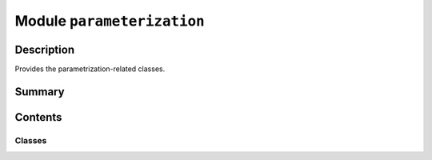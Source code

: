 


Module ``parameterization``
===========================



.. py:module:: ansys.geometry.core.primitives.parameterization



Description
-----------

Provides the parametrization-related classes.




Summary
-------

.. tab-set::




    .. tab-item:: Classes

        Content 2

    .. tab-item:: Functions

        Content 2

    .. tab-item:: Enumerations

        Content 2

    .. tab-item:: Attributes

        Content 2






Contents
--------

Classes
~~~~~~~

.. autoapisummary::

   ansys.geometry.core.primitives.parameterization.ParamUV
   ansys.geometry.core.primitives.parameterization.Interval
   ansys.geometry.core.primitives.parameterization.ParamForm
   ansys.geometry.core.primitives.parameterization.ParamType
   ansys.geometry.core.primitives.parameterization.Parameterization




.. py:class:: ParamUV(u: ansys.geometry.core.typing.Real, v: ansys.geometry.core.typing.Real)


   Parameter class containing 2 parameters: (u, v).

   Notes
   -----
   Likened to a 2D point in UV space Used as an argument in parametric
   surface evaluations. This matches the service implementation for the
   Geometry service.

   Parameters
   ----------
   u : Real
       u-parameter.
   v : Real
       v-parameter.

   .. py:property:: u
      :type: ansys.geometry.core.typing.Real

      u-parameter.


   .. py:property:: v
      :type: ansys.geometry.core.typing.Real

      v-parameter.


   .. py:method:: __add__(other: ParamUV) -> ParamUV

      Add the u and v components of the other ParamUV to this ParamUV.

      Parameters
      ----------
      other : ParamUV
          The parameters to add these parameters.

      Returns
      -------
      ParamUV
          The sum of the parameters.


   .. py:method:: __sub__(other: ParamUV) -> ParamUV

      Subtract the u and v components of the other ParamUV from this ParamUV.

      Parameters
      ----------
      other : ParamUV
          The parameters to subtract from these parameters.

      Returns
      -------
      ParamUV
          The difference of the parameters.


   .. py:method:: __mul__(other: ParamUV) -> ParamUV

      Multiplies the u and v components of this ParamUV by the other ParamUV.

      Parameters
      ----------
      other : ParamUV
          The parameters to multiply by these parameters.

      Returns
      -------
      ParamUV
          The product of the parameters.


   .. py:method:: __truediv__(other: ParamUV) -> ParamUV

      Divides the u and v components of this ParamUV by the other ParamUV.

      Parameters
      ----------
      other : ParamUV
          The parameters to divide these parameters by.

      Returns
      -------
      ParamUV
          The quotient of the parameters.


   .. py:method:: __repr__() -> str

      Represent the ``ParamUV`` as a string.



.. py:class:: Interval(start: ansys.geometry.core.typing.Real, end: ansys.geometry.core.typing.Real)


   Interval class that defines a range of values.

   Parameters
   ----------
   start : Real
       Start value of the interval.
   end : Real
       End value of the interval.

   .. py:property:: start
      :type: ansys.geometry.core.typing.Real

      Start value of the interval.


   .. py:property:: end
      :type: ansys.geometry.core.typing.Real

      End value of the interval.


   .. py:method:: is_open() -> bool

      If the interval is open (-inf, inf).

      Returns
      -------
      bool
          True if both ends of the interval are negative and positive infinity respectively.


   .. py:method:: is_closed() -> bool

      If the interval is closed. Neither value is inf or -inf.

      Returns
      -------
      bool
          True if neither bound of the interval is infinite.


   .. py:method:: get_span() -> ansys.geometry.core.typing.Real

      Return the quantity contained by the interval. Interval must be closed.

      Returns
      -------
      Real
          The difference between the end and start of the interval.


   .. py:method:: __repr__() -> str

      Represent the ``Interval`` as a string.



.. py:class:: ParamForm


   Bases: :py:obj:`enum.Enum`

   ParamForm enum class that defines the form of a Parameterization.

   .. py:attribute:: OPEN
      :value: 1



   .. py:attribute:: CLOSED
      :value: 2



   .. py:attribute:: PERIODIC
      :value: 3



   .. py:attribute:: OTHER
      :value: 4




.. py:class:: ParamType


   Bases: :py:obj:`enum.Enum`

   ParamType enum class that defines the type of a Parameterization.

   .. py:attribute:: LINEAR
      :value: 1



   .. py:attribute:: CIRCULAR
      :value: 2



   .. py:attribute:: OTHER
      :value: 3




.. py:class:: Parameterization(form: ParamForm, type: ParamType, interval: Interval)


   Parameterization class describes the parameters of a specific geometry.

   Parameters
   ----------
   form : ParamForm
       Form of the parameterization.
   type : ParamType
       Type of the parameterization.
   interval : Interval
       Interval of the parameterization.

   .. py:property:: form
      :type: ParamForm

      The form of the parameterization.


   .. py:property:: type
      :type: ParamType

      The type of the parameterization.


   .. py:property:: interval
      :type: Interval

      The interval of the parameterization.


   .. py:method:: __repr__() -> str

      Represent the ``Parameterization`` as a string.




